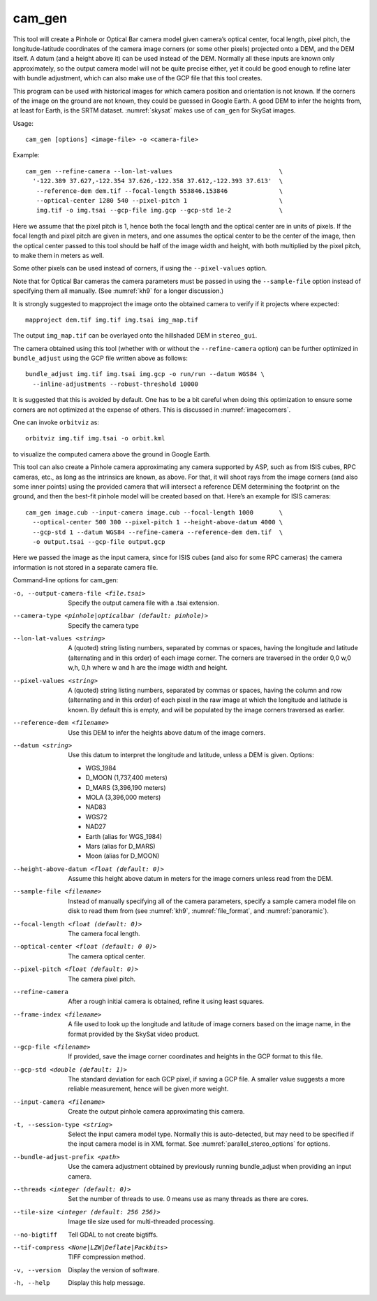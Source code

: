 .. _cam_gen:

cam_gen
-------

This tool will create a Pinhole or Optical Bar camera model given
camera’s optical center, focal length, pixel pitch, the
longitude-latitude coordinates of the camera image corners (or some
other pixels) projected onto a DEM, and the DEM itself. A datum (and a
height above it) can be used instead of the DEM. Normally all these
inputs are known only approximately, so the output camera model will not
be quite precise either, yet it could be good enough to refine later
with bundle adjustment, which can also make use of the GCP file that
this tool creates.

This program can be used with historical images for which camera
position and orientation is not known. If the corners of the image on
the ground are not known, they could be guessed in Google Earth. A good
DEM to infer the heights from, at least for Earth, is the SRTM dataset.
:numref:`skysat` makes use of ``cam_gen`` for SkySat images.

Usage::

      cam_gen [options] <image-file> -o <camera-file>

Example::

     cam_gen --refine-camera --lon-lat-values                             \
       '-122.389 37.627,-122.354 37.626,-122.358 37.612,-122.393 37.613'  \
        --reference-dem dem.tif --focal-length 553846.153846              \
        --optical-center 1280 540 --pixel-pitch 1                         \
        img.tif -o img.tsai --gcp-file img.gcp --gcp-std 1e-2             \

Here we assume that the pixel pitch is 1, hence both the focal length
and the optical center are in units of pixels. If the focal length and
pixel pitch are given in meters, and one assumes the optical center to
be the center of the image, then the optical center passed to this tool
should be half of the image width and height, with both multiplied by
the pixel pitch, to make them in meters as well.

Some other pixels can be used instead of corners, if using the
``--pixel-values`` option.

Note that for Optical Bar cameras the camera parameters must be passed
in using the ``--sample-file`` option instead of specifying them all
manually. (See :numref:`kh9` for a longer discussion.)

It is strongly suggested to mapproject the image onto the obtained
camera to verify if it projects where expected::

     mapproject dem.tif img.tif img.tsai img_map.tif

The output ``img_map.tif`` can be overlayed onto the hillshaded DEM in
``stereo_gui``.

The camera obtained using this tool (whether with or without the
``--refine-camera`` option) can be further optimized in
``bundle_adjust`` using the GCP file written above as follows::

     bundle_adjust img.tif img.tsai img.gcp -o run/run --datum WGS84 \
       --inline-adjustments --robust-threshold 10000

It is suggested that this is avoided by default. One has to be a bit
careful when doing this optimization to ensure some corners are not
optimized at the expense of others. This is discussed in :numref:`imagecorners`.

One can invoke ``orbitviz`` as::

     orbitviz img.tif img.tsai -o orbit.kml

to visualize the computed camera above the ground in Google Earth.

This tool can also create a Pinhole camera approximating any camera
supported by ASP, such as from ISIS cubes, RPC cameras, etc., as long as
the intrinsics are known, as above. For that, it will shoot rays from
the image corners (and also some inner points) using the provided camera
that will intersect a reference DEM determining the footprint on the
ground, and then the best-fit pinhole model will be created based on
that. Here’s an example for ISIS cameras::

     cam_gen image.cub --input-camera image.cub --focal-length 1000       \
       --optical-center 500 300 --pixel-pitch 1 --height-above-datum 4000 \
       --gcp-std 1 --datum WGS84 --refine-camera --reference-dem dem.tif  \
       -o output.tsai --gcp-file output.gcp 

Here we passed the image as the input camera, since for ISIS cubes (and
also for some RPC cameras) the camera information is not stored in a
separate camera file.

Command-line options for cam_gen:

-o, --output-camera-file <file.tsai>
    Specify the output camera file with a .tsai extension.

--camera-type <pinhole|opticalbar (default: pinhole)>
    Specify the camera type

--lon-lat-values <string>
    A (quoted) string listing numbers, separated by commas or spaces,
    having the longitude and latitude (alternating and in this
    order) of each image corner. The corners are traversed in the
    order 0,0 w,0 w,h, 0,h where w and h are the image width and
    height.

--pixel-values <string>
    A (quoted) string listing numbers, separated by commas or spaces,
    having the column and row (alternating and in this order) of
    each pixel in the raw image at which the longitude and latitude
    is known. By default this is empty, and will be populated by
    the image corners traversed as earlier.

--reference-dem <filename>
    Use this DEM to infer the heights above datum of the image corners.

--datum <string>
    Use this datum to interpret the longitude and latitude, unless a
    DEM is given.
    Options:

    * WGS_1984
    * D_MOON (1,737,400 meters)
    * D_MARS (3,396,190 meters)
    * MOLA (3,396,000 meters)
    * NAD83
    * WGS72
    * NAD27
    * Earth (alias for WGS_1984)
    * Mars (alias for D_MARS)
    * Moon (alias for D_MOON)

--height-above-datum <float (default: 0)>
    Assume this height above datum in meters for the image corners
    unless read from the DEM.

--sample-file <filename>
    Instead of manually specifying all of the camera parameters,
    specify a sample camera model file on disk to read them from
    (see :numref:`kh9`, :numref:`file_format`, and
    :numref:`panoramic`).

--focal-length <float (default: 0)>
    The camera focal length.

--optical-center <float (default: 0 0)>
    The camera optical center.

--pixel-pitch <float (default: 0)>
    The camera pixel pitch.

--refine-camera
    After a rough initial camera is obtained, refine it using least
    squares.

--frame-index <filename>
    A file used to look up the longitude and latitude of image
    corners based on the image name, in the format provided by the
    SkySat video product.

--gcp-file <filename>
    If provided, save the image corner coordinates and heights in
    the GCP format to this file.

--gcp-std <double (default: 1)>
    The standard deviation for each GCP pixel, if saving a GCP file.
    A smaller value suggests a more reliable measurement, hence
    will be given more weight.

--input-camera <filename>
    Create the output pinhole camera approximating this camera.

-t, --session-type <string>
    Select the input camera model type. Normally this is auto-detected,
    but may need to be specified if the input camera model is in
    XML format. See :numref:`parallel_stereo_options` for options.

--bundle-adjust-prefix <path>
    Use the camera adjustment obtained by previously running
    bundle_adjust when providing an input camera.

--threads <integer (default: 0)>
    Set the number of threads to use. 0 means use as many threads
    as there are cores.

--tile-size <integer (default: 256 256)>
    Image tile size used for multi-threaded processing.

--no-bigtiff
    Tell GDAL to not create bigtiffs.

--tif-compress <None|LZW|Deflate|Packbits>
    TIFF compression method.

-v, --version
    Display the version of software.

-h, --help
    Display this help message.
